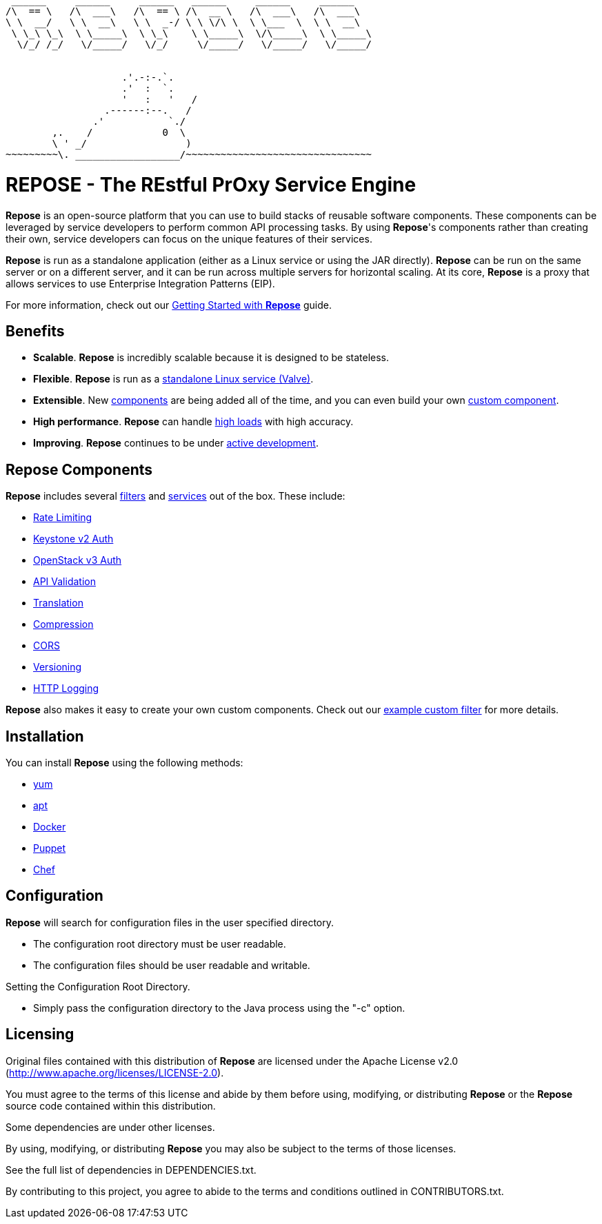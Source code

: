 ....
 ______     ______     ______   ______     ______     ______
/\  == \   /\  ___\   /\  == \ /\  __ \   /\  ___\   /\  ___\
\ \  __/   \ \  __\   \ \  _-/ \ \ \/\ \  \ \___  \  \ \  __\
 \ \_\ \_\  \ \_____\  \ \_\    \ \_____\  \/\_____\  \ \_____\
  \/_/ /_/   \/_____/   \/_/     \/_____/   \/_____/   \/_____/


                    .'.-:-.`.
                    .'  :  `.
                    '   :   '   /
                 .------:--.   /
               .'           `./
        ,.    /            0  \
        \ ' _/                 )
~~~~~~~~~\. __________________/~~~~~~~~~~~~~~~~~~~~~~~~~~~~~~~~
....

= REPOSE - The REstful PrOxy Service Engine

*Repose* is an open-source platform that you can use to build stacks of reusable software
components. These components can be leveraged by service developers to perform
common API processing tasks. By using *Repose*'s components rather than creating their
own, service developers can focus on the unique features of their services.

*Repose* is run as a standalone application (either as a Linux service or using the
JAR directly). *Repose* can be run on the same server or on a different server, and
it can be run across multiple servers for horizontal scaling. At its core, *Repose* is a
proxy that allows services to use Enterprise Integration Patterns (EIP).

For more information, check out our http://www.openrepose.org/versions/latest/recipes/getting-started.html[Getting Started with *Repose*] guide.


== Benefits

* *Scalable*. *Repose* is incredibly scalable because it is designed to be stateless.
* *Flexible*. *Repose* is run as a http://www.openrepose.org/versions/latest/recipes/valve-installation.html[standalone Linux service (Valve)].
* *Extensible*. New http://www.openrepose.org/versions/latest/filters/index.html[components]
  are being added all of the time, and you can even build your own
  https://github.com/rackerlabs/repose-hello-world[custom component].
* *High performance*. *Repose* can handle http://www.openrepose.org/versions/latest/recipes/performance-best-practices.html[high loads] with high accuracy.
* *Improving*. *Repose* continues to be under https://github.com/rackerlabs/repose/releases[active development].


== *Repose* Components

*Repose* includes several http://www.openrepose.org/versions/latest/filters/index.html[filters] and http://www.openrepose.org/versions/latest/services/index.html[services]
out of the box.  These include:

* http://www.openrepose.org/versions/latest/filters/rate-limiting.html[Rate Limiting]
* http://www.openrepose.org/versions/latest/filters/keystone-v2.html[Keystone v2 Auth]
* http://www.openrepose.org/versions/latest/filters/openstack-identity-v3.html[OpenStack v3 Auth]
* http://www.openrepose.org/versions/latest/filters/api-validator.html[API Validation]
* http://www.openrepose.org/versions/latest/filters/translation.html[Translation]
* http://www.openrepose.org/versions/latest/filters/compression.html[Compression]
* http://www.openrepose.org/versions/latest/filters/cors.html[CORS]
* http://www.openrepose.org/versions/latest/filters/versioning.html[Versioning]
* http://www.openrepose.org/versions/latest/filters/slf4j-http-logging.html[HTTP Logging]

*Repose* also makes it easy to create your own custom components.  Check out
our https://github.com/rackerlabs/repose-hello-world[example custom filter] for more details.


== Installation
You can install *Repose* using the following methods:

* http://www.openrepose.org/versions/latest/recipes/valve-installation.html#yum-based-linux-distributions[yum]
* http://www.openrepose.org/versions/latest/recipes/valve-installation.html#apt-based-linux-distributions[apt]
* http://www.openrepose.org/versions/latest/recipes/docker.html[Docker]
* https://github.com/rackerlabs/puppet-repose[Puppet]
* https://github.com/rackerlabs/cookbook-repose[Chef]


== Configuration

*Repose* will search for configuration files in the user specified directory.

* The configuration root directory must be user readable.
* The configuration files should be user readable and writable.

Setting the Configuration Root Directory.

* Simply pass the configuration directory to the Java process using the "-c" option.


== Licensing

Original files contained with this distribution of *Repose* are licensed under
the Apache License v2.0 (http://www.apache.org/licenses/LICENSE-2.0).

You must agree to the terms of this license and abide by them before using,
modifying, or distributing *Repose* or the *Repose* source code contained within
this distribution.

Some dependencies are under other licenses.

By using, modifying, or distributing *Repose* you may also be subject to the
terms of those licenses.

See the full list of dependencies in DEPENDENCIES.txt.

By contributing to this project, you agree to abide to the terms and conditions
outlined in CONTRIBUTORS.txt.
